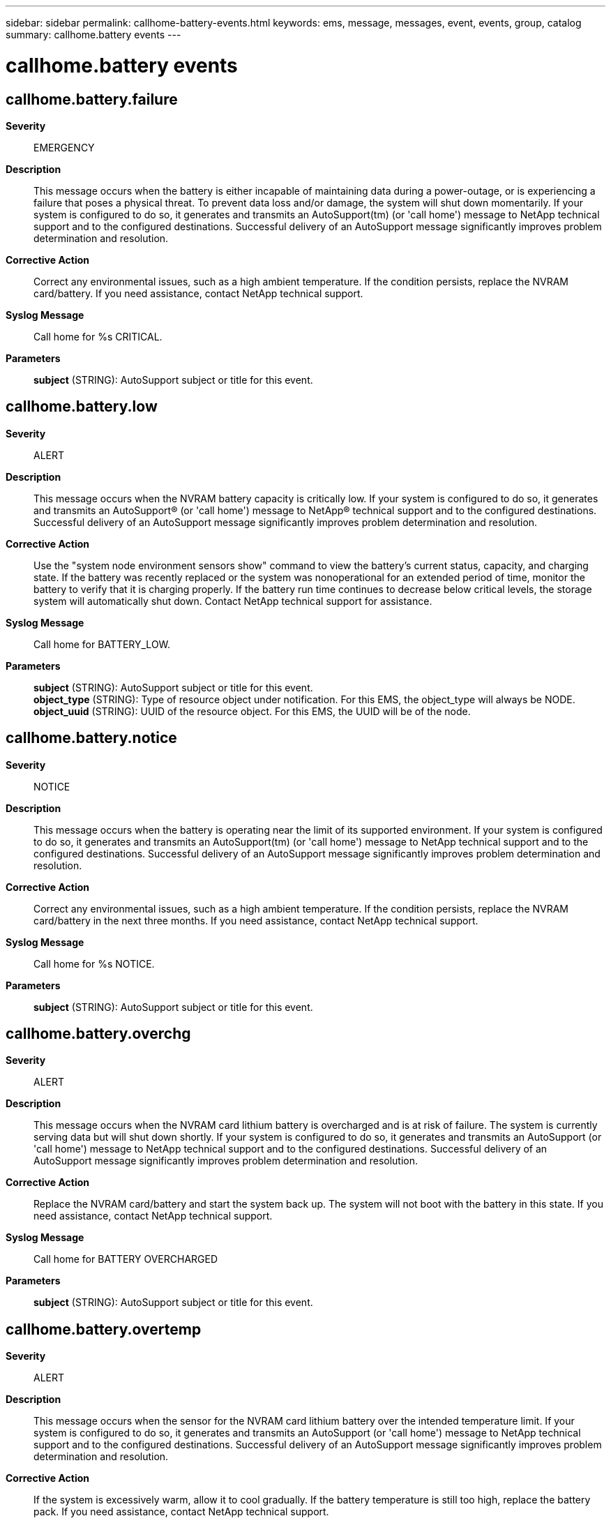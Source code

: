 ---
sidebar: sidebar
permalink: callhome-battery-events.html
keywords: ems, message, messages, event, events, group, catalog
summary: callhome.battery events
---

= callhome.battery events
:toclevels: 1
:hardbreaks:
:nofooter:
:icons: font
:linkattrs:
:imagesdir: ./media/

== callhome.battery.failure
*Severity*::
EMERGENCY
*Description*::
This message occurs when the battery is either incapable of maintaining data during a power-outage, or is experiencing a failure that poses a physical threat. To prevent data loss and/or damage, the system will shut down momentarily. If your system is configured to do so, it generates and transmits an AutoSupport(tm) (or 'call home') message to NetApp technical support and to the configured destinations. Successful delivery of an AutoSupport message significantly improves problem determination and resolution.
*Corrective Action*::
Correct any environmental issues, such as a high ambient temperature. If the condition persists, replace the NVRAM card/battery. If you need assistance, contact NetApp technical support.
*Syslog Message*::
Call home for %s CRITICAL.
*Parameters*::
*subject* (STRING): AutoSupport subject or title for this event.

== callhome.battery.low
*Severity*::
ALERT
*Description*::
This message occurs when the NVRAM battery capacity is critically low. If your system is configured to do so, it generates and transmits an AutoSupport(R) (or 'call home') message to NetApp(R) technical support and to the configured destinations. Successful delivery of an AutoSupport message significantly improves problem determination and resolution.
*Corrective Action*::
Use the "system node environment sensors show" command to view the battery's current status, capacity, and charging state. If the battery was recently replaced or the system was nonoperational for an extended period of time, monitor the battery to verify that it is charging properly. If the battery run time continues to decrease below critical levels, the storage system will automatically shut down. Contact NetApp technical support for assistance.
*Syslog Message*::
Call home for BATTERY_LOW.
*Parameters*::
*subject* (STRING): AutoSupport subject or title for this event.
*object_type* (STRING): Type of resource object under notification. For this EMS, the object_type will always be NODE.
*object_uuid* (STRING): UUID of the resource object. For this EMS, the UUID will be of the node.

== callhome.battery.notice
*Severity*::
NOTICE
*Description*::
This message occurs when the battery is operating near the limit of its supported environment. If your system is configured to do so, it generates and transmits an AutoSupport(tm) (or 'call home') message to NetApp technical support and to the configured destinations. Successful delivery of an AutoSupport message significantly improves problem determination and resolution.
*Corrective Action*::
Correct any environmental issues, such as a high ambient temperature. If the condition persists, replace the NVRAM card/battery in the next three months. If you need assistance, contact NetApp technical support.
*Syslog Message*::
Call home for %s NOTICE.
*Parameters*::
*subject* (STRING): AutoSupport subject or title for this event.

== callhome.battery.overchg
*Severity*::
ALERT
*Description*::
This message occurs when the NVRAM card lithium battery is overcharged and is at risk of failure. The system is currently serving data but will shut down shortly. If your system is configured to do so, it generates and transmits an AutoSupport (or 'call home') message to NetApp technical support and to the configured destinations. Successful delivery of an AutoSupport message significantly improves problem determination and resolution.
*Corrective Action*::
Replace the NVRAM card/battery and start the system back up. The system will not boot with the battery in this state. If you need assistance, contact NetApp technical support.
*Syslog Message*::
Call home for BATTERY OVERCHARGED
*Parameters*::
*subject* (STRING): AutoSupport subject or title for this event.

== callhome.battery.overtemp
*Severity*::
ALERT
*Description*::
This message occurs when the sensor for the NVRAM card lithium battery over the intended temperature limit. If your system is configured to do so, it generates and transmits an AutoSupport (or 'call home') message to NetApp technical support and to the configured destinations. Successful delivery of an AutoSupport message significantly improves problem determination and resolution.
*Corrective Action*::
If the system is excessively warm, allow it to cool gradually. If the battery temperature is still too high, replace the battery pack. If you need assistance, contact NetApp technical support.
*Syslog Message*::
Call home for BATTERY OVERTEMP
*Parameters*::
*subject* (STRING): AutoSupport subject or title for this event.

== callhome.battery.warning
*Severity*::
ALERT
*Description*::
This message occurs when the battery is operating outside the limit of its supported environment. Under these conditions, the battery might not be capable of maintaining data during a power-loss event. To prevent data loss, the system will automatically shut down in 24 hours. If your system is configured to do so, it generates and transmits an AutoSupport(tm) (or 'call home') message to NetApp technical support and to the configured destinations. Successful delivery of an AutoSupport message significantly improves problem determination and resolution.
*Corrective Action*::
Correct any environmental issues, such as a high ambient temperature. If the condition persists, replace the NVRAM card/battery. If you need assistance, contact NetApp technical support.
*Syslog Message*::
Call home for %s WARNING.
*Parameters*::
*subject* (STRING): AutoSupport subject or title for this event.
